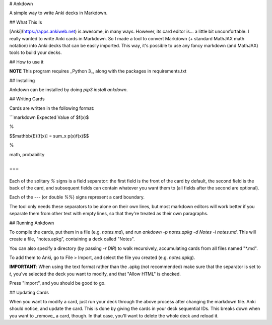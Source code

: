 # Ankdown

A simple way to write Anki decks in Markdown.

## What This Is

[Anki](https://apps.ankiweb.net) is awesome, in many ways.
However, its card editor is... a little bit uncomfortable.
I really wanted to write Anki cards in Markdown. So I made
a tool to convert Markdown (+ standard MathJAX math notation)
into Anki decks that can be easily imported. This way, it's
possible to use any fancy markdown (and MathJAX) tools to build
your decks.

## How to use it

**NOTE** This program requires _Python 3_, along with the
packages in requirements.txt

## Installing

Ankdown can be installed by doing `pip3 install ankdown`.

## Writing Cards

Cards are written in the following format:

```markdown
Expected Value of $f(x)$

%

$$\mathbb{E}[f(x)] = \sum_x p(x)f(x)$$

%

math, probability

---
```

Each of the solitary `%` signs is a field separator: the first
field is the front of the card by default, the second field is
the back of the card, and subsequent fields can contain whatever
you want them to (all fields after the second are optional).

Each of the `---` (or double `%%`) signs represent a card boundary.

The tool only needs these separators to be alone on their own lines,
but most markdown editors will work better if you separate them from
other text with empty lines, so that they're treated as their own
paragraphs.

## Running Ankdown

To compile the cards, put them in a file (e.g. `notes.md`), and run
`ankdown -p notes.apkg -d Notes -i notes.md`. This will create a file,
"notes.apkg", containing a deck called "Notes".

You can also specify a directory (by passing `-r DIR`) to walk
recursively, accumulating cards from all files named "*.md".

To add them to Anki, go to File > Import, and select the file you created
(e.g. `notes.apkg`).

**IMPORTANT**: When using the text format rather than the .apkg
(not recommended) make sure that the separator is set to `\t`,
you've selected the deck you want to modify, and that "Allow HTML"
is checked.

Press "Import", and you should be good to go.

## Updating Cards

When you want to modify a card, just run your deck through the above
process after changing the markdown file. Anki should notice, and update
the card. This is done by giving the cards in your deck sequential IDs.
This breaks down when you want to _remove_ a card, though. In that
case, you'll want to delete the whole deck and reload it.

